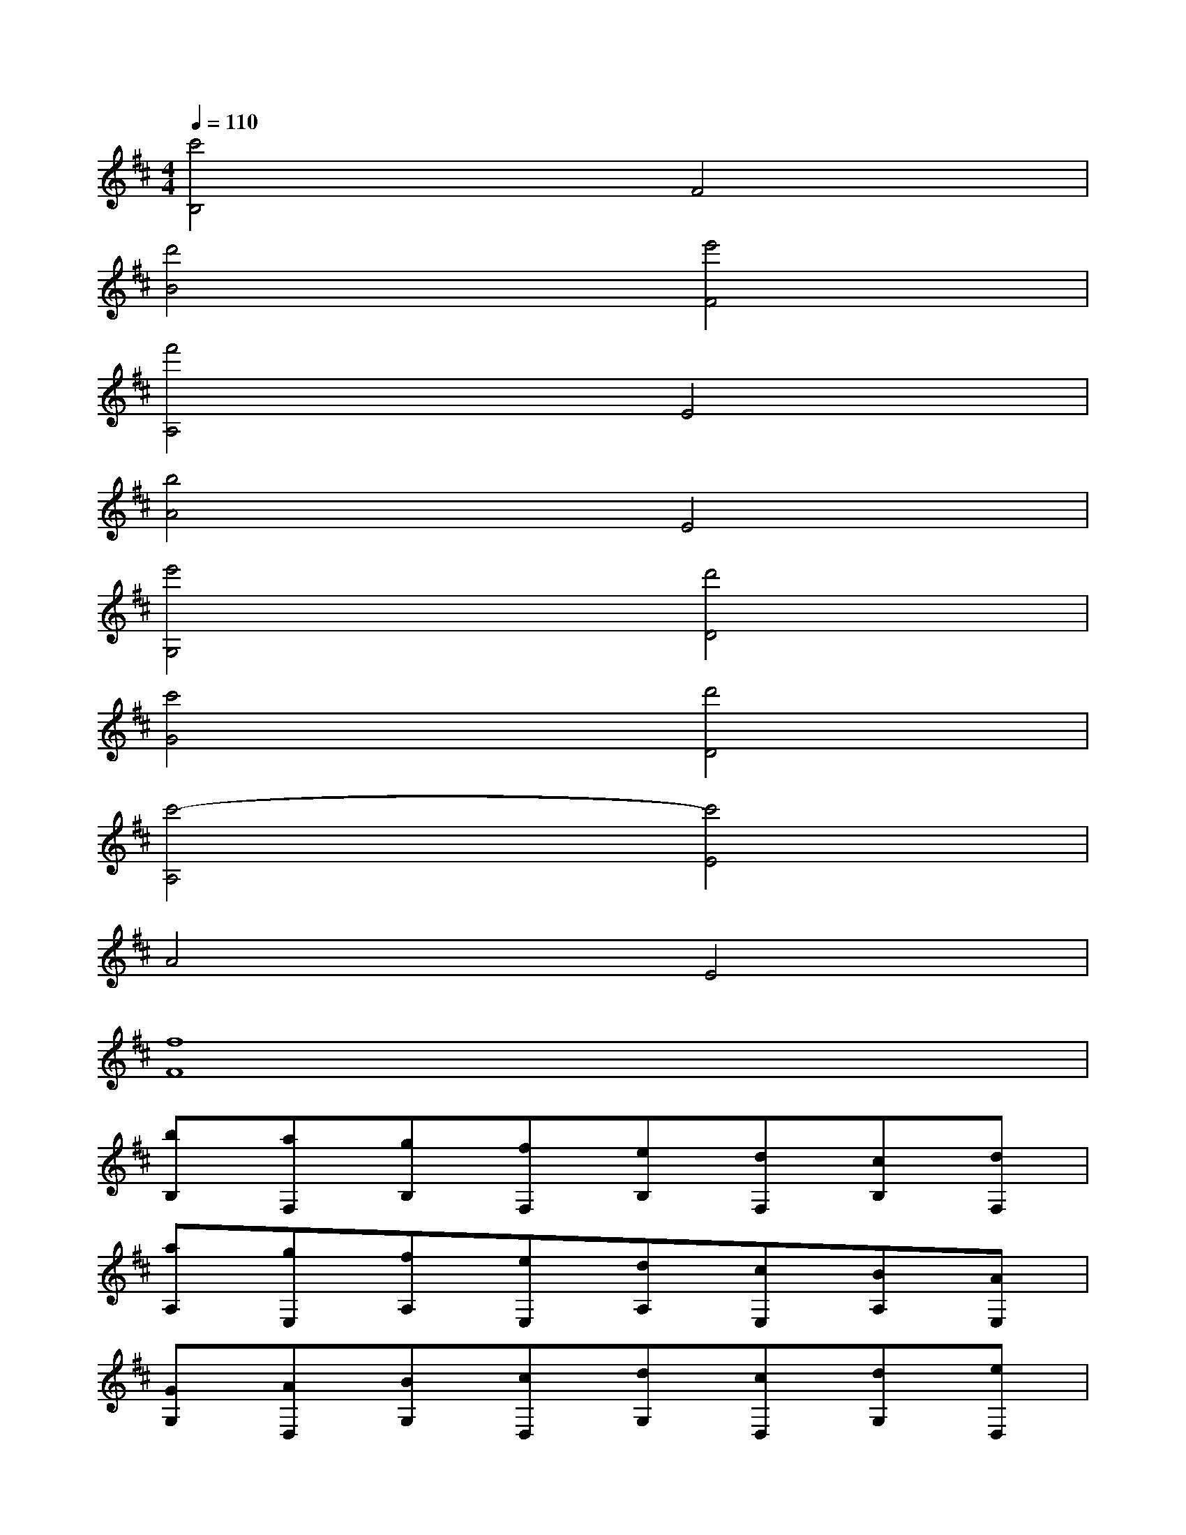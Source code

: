 X:1
T:
M:4/4
L:1/8
Q:1/4=110
K:D%2sharps
V:1
[c'4B,4]F4|
[d'4B4][e'4F4]|
[f'4A,4]E4|
[b4A4]E4|
[e'4G,4][d'4D4]|
[c'4G4][d'4D4]|
[c'4-A,4][c'4E4]|
A4E4|
[f8F8]|
[bB,][aF,][gB,][fF,][eB,][dF,][cB,][dF,]|
[aA,][gE,][fA,][eE,][dA,][cE,][BA,][AE,]|
[GG,][AD,][BG,][cD,][dG,][cD,][dG,][eD,]|
[fA,][eE,][dA,][cE,][dA,][cE,][BA,][AE,]|
[GB,][EF,][GB,][FF,][GB,][EF,][FB,][GF,]|
[AA,][BE,][cA,][dE,][cA,][cE,][gA,][eE,]|
[aG,][gD,][fG,][aD,][bG,][c'D,][d'G,][e'D,]